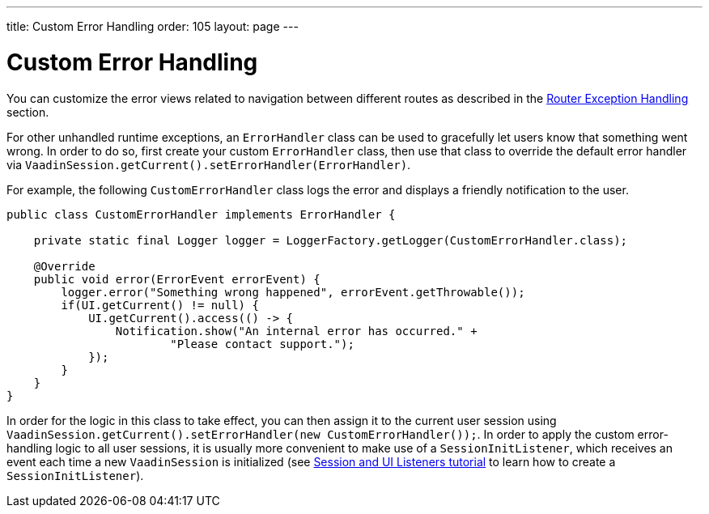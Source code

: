 ---
title: Custom Error Handling
order: 105
layout: page
---


= Custom Error Handling

You can customize the error views related to navigation between different routes as described in the <<{articles}/flow/routing/tutorial-routing-exception-handling#, Router Exception Handling>> section.

For other unhandled runtime exceptions, an `ErrorHandler` class can be used to gracefully let users know that something went wrong. In order to do so,
first create your custom `ErrorHandler` class, then use that class to override the default error handler via `VaadinSession.getCurrent().setErrorHandler(ErrorHandler)`.

For example, the following `CustomErrorHandler` class logs the error and displays a friendly notification to the user.

[source,java]
----
public class CustomErrorHandler implements ErrorHandler {

    private static final Logger logger = LoggerFactory.getLogger(CustomErrorHandler.class);

    @Override
    public void error(ErrorEvent errorEvent) {
        logger.error("Something wrong happened", errorEvent.getThrowable());
        if(UI.getCurrent() != null) {
            UI.getCurrent().access(() -> {
                Notification.show("An internal error has occurred." +
                        "Please contact support.");
            });
        }
    }
}
----

In order for the logic in this class to take effect, you can then assign it to the current user session using `VaadinSession.getCurrent().setErrorHandler(new CustomErrorHandler());`. In order to apply the custom error-handling logic to all user sessions, it is usually more convenient to make use of a `SessionInitListener`, which receives an event each time a new `VaadinSession` is initialized (see <<tutorial-ui-init-listener#,Session and UI Listeners tutorial>> to learn how to create a `SessionInitListener`). 


